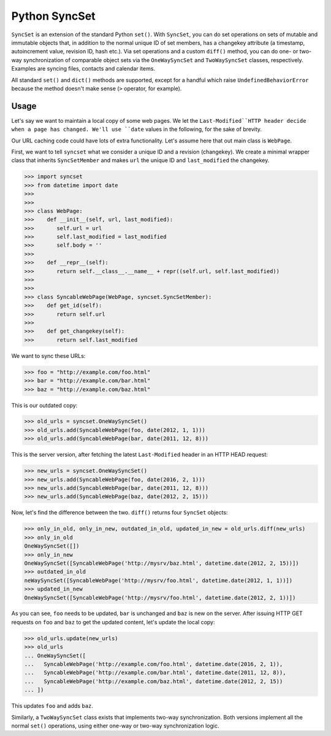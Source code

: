Python SyncSet
==============
``SyncSet`` is an extension of the standard Python ``set()``. With ``SyncSet``, you can do set operations
on sets of mutable and immutable objects that, in addition to the normal unique ID of set members, has a changekey
attribute (a timestamp, autoincrement value, revision ID, hash etc.). Via set operations and a custom ``diff()``
method, you can do one- or two-way synchronization of comparable object sets via the ``OneWaySyncSet`` and
``TwoWaySyncSet`` classes, respectively. Examples are syncing files, contacts and calendar items.

All standard ``set()`` and ``dict()`` methods are supported, except for a handful which raise ``UndefinedBehaviorError``
because the method doesn't make sense (``>`` operator, for example).


Usage
~~~~~
Let's say we want to maintain a local copy of some web pages. We let the ``Last-Modified``HTTP header decide when a page
has changed. We'll use ``date`` values in the following, for the sake of brevity.

Our URL caching code could have lots of extra functionality. Let's assume here that out main class is ``WebPage``.

First, we want to tell ``syncset`` what we consider a unique ID and a revision (changekey). We create a minimal wrapper
class that inherits ``SyncSetMember`` and makes ``url`` the unique ID and ``last_modified`` the changekey.

>>> import syncset
>>> from datetime import date
>>>
>>>
>>> class WebPage:
>>>    def __init__(self, url, last_modified):
>>>       self.url = url
>>>       self.last_modified = last_modified
>>>       self.body = ''
>>>
>>>    def __repr__(self):
>>>       return self.__class__.__name__ + repr((self.url, self.last_modified))
>>>
>>>
>>> class SyncableWebPage(WebPage, syncset.SyncSetMember):
>>>    def get_id(self):
>>>       return self.url
>>>
>>>    def get_changekey(self):
>>>       return self.last_modified

We want to sync these URLs:

>>> foo = "http://example.com/foo.html"
>>> bar = "http://example.com/bar.html"
>>> baz = "http://example.com/baz.html"

This is our outdated copy:

>>> old_urls = syncset.OneWaySyncSet()
>>> old_urls.add(SyncableWebPage(foo, date(2012, 1, 1)))
>>> old_urls.add(SyncableWebPage(bar, date(2011, 12, 8)))


This is the server version, after fetching the latest ``Last-Modified`` header in an HTTP HEAD request:

>>> new_urls = syncset.OneWaySyncSet()
>>> new_urls.add(SyncableWebPage(foo, date(2016, 2, 1)))
>>> new_urls.add(SyncableWebPage(bar, date(2011, 12, 8)))
>>> new_urls.add(SyncableWebPage(baz, date(2012, 2, 15)))

Now, let's find the difference between the two. ``diff()`` returns four ``SyncSet`` objects:

>>> only_in_old, only_in_new, outdated_in_old, updated_in_new = old_urls.diff(new_urls)
>>> only_in_old
OneWaySyncSet([])
>>> only_in_new
OneWaySyncSet([SyncableWebPage('http://mysrv/baz.html', datetime.date(2012, 2, 15))])
>>> outdated_in_old
neWaySyncSet([SyncableWebPage('http://mysrv/foo.html', datetime.date(2012, 1, 1))])
>>> updated_in_new
OneWaySyncSet([SyncableWebPage('http://mysrv/foo.html', datetime.date(2012, 2, 1))])

As you can see, ``foo`` needs to be updated,  ``bar`` is unchanged and ``baz`` is new on the server. After issuing HTTP
GET requests on ``foo`` and ``baz`` to get the updated content, let's update the local copy:

>>> old_urls.update(new_urls)
>>> old_urls
... OneWaySyncSet([
...   SyncableWebPage('http://example.com/foo.html', datetime.date(2016, 2, 1)),
...   SyncableWebPage('http://example.com/bar.html', datetime.date(2011, 12, 8)),
...   SyncableWebPage('http://example.com/baz.html', datetime.date(2012, 2, 15))
... ])

This updates ``foo`` and adds ``baz``.

Similarly, a ``TwoWaySyncSet`` class exists that implements two-way synchronization. Both versions implement all the
normal ``set()`` operations, using either one-way or two-way synchronization logic.
